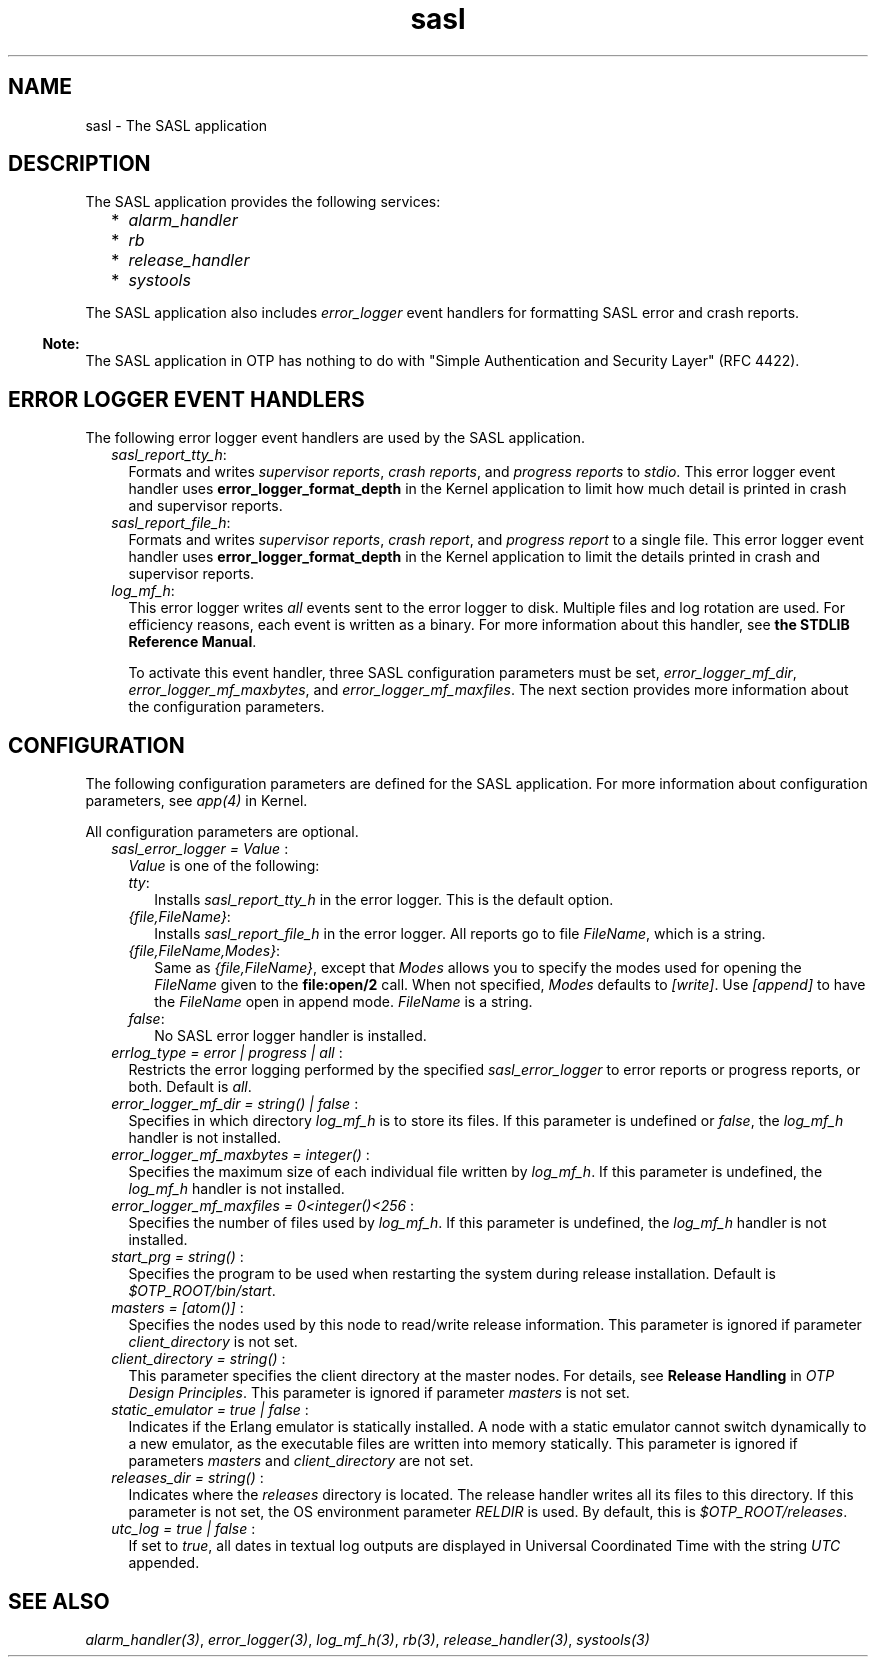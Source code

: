 .TH sasl 7 "sasl 3.0.2" "Ericsson AB" "Erlang Application Definition"
.SH NAME
sasl \- The SASL application
.SH DESCRIPTION
.LP
The SASL application provides the following services:
.RS 2
.TP 2
*
\fIalarm_handler\fR\&
.LP
.TP 2
*
\fIrb\fR\&
.LP
.TP 2
*
\fIrelease_handler\fR\&
.LP
.TP 2
*
\fIsystools\fR\&
.LP
.RE

.LP
The SASL application also includes \fIerror_logger\fR\& event handlers for formatting SASL error and crash reports\&.
.LP

.RS -4
.B
Note:
.RE
The SASL application in OTP has nothing to do with "Simple Authentication and Security Layer" (RFC 4422)\&.

.SH "ERROR LOGGER EVENT HANDLERS"

.LP
The following error logger event handlers are used by the SASL application\&.
.RS 2
.TP 2
.B
\fIsasl_report_tty_h\fR\&:
Formats and writes \fIsupervisor reports\fR\&, \fIcrash reports\fR\&, and \fIprogress reports\fR\& to \fIstdio\fR\&\&. This error logger event handler uses \fBerror_logger_format_depth\fR\& in the Kernel application to limit how much detail is printed in crash and supervisor reports\&.
.TP 2
.B
\fIsasl_report_file_h\fR\&:
Formats and writes \fIsupervisor reports\fR\&, \fIcrash report\fR\&, and \fIprogress report\fR\& to a single file\&. This error logger event handler uses \fBerror_logger_format_depth\fR\& in the Kernel application to limit the details printed in crash and supervisor reports\&.
.TP 2
.B
\fIlog_mf_h\fR\&:
This error logger writes \fIall\fR\& events sent to the error logger to disk\&. Multiple files and log rotation are used\&. For efficiency reasons, each event is written as a binary\&. For more information about this handler, see \fBthe STDLIB Reference Manual\fR\&\&.
.RS 2
.LP
To activate this event handler, three SASL configuration parameters must be set, \fIerror_logger_mf_dir\fR\&, \fIerror_logger_mf_maxbytes\fR\&, and \fIerror_logger_mf_maxfiles\fR\&\&. The next section provides more information about the configuration parameters\&.
.RE
.RE
.SH "CONFIGURATION"

.LP
The following configuration parameters are defined for the SASL application\&. For more information about configuration parameters, see \fB\fIapp(4)\fR\&\fR\& in Kernel\&.
.LP
All configuration parameters are optional\&.
.RS 2
.TP 2
.B
\fIsasl_error_logger = Value \fR\&:
\fIValue\fR\& is one of the following:
.RS 2
.TP 2
.B
\fItty\fR\&:
Installs \fIsasl_report_tty_h\fR\& in the error logger\&. This is the default option\&.
.TP 2
.B
\fI{file,FileName}\fR\&:
Installs \fIsasl_report_file_h\fR\& in the error logger\&. All reports go to file \fIFileName\fR\&, which is a string\&.
.TP 2
.B
\fI{file,FileName,Modes}\fR\&:
Same as \fI{file,FileName}\fR\&, except that \fIModes\fR\& allows you to specify the modes used for opening the \fIFileName\fR\& given to the \fBfile:open/2\fR\& call\&. When not specified, \fIModes\fR\& defaults to \fI[write]\fR\&\&. Use \fI[append]\fR\& to have the \fIFileName\fR\& open in append mode\&. \fIFileName\fR\& is a string\&.
.TP 2
.B
\fIfalse\fR\&:
No SASL error logger handler is installed\&.
.RE
.TP 2
.B
\fIerrlog_type = error | progress | all \fR\&:
Restricts the error logging performed by the specified \fIsasl_error_logger\fR\& to error reports or progress reports, or both\&. Default is \fIall\fR\&\&.
.TP 2
.B
\fIerror_logger_mf_dir = string() | false \fR\&:
Specifies in which directory \fIlog_mf_h\fR\& is to store its files\&. If this parameter is undefined or \fIfalse\fR\&, the \fIlog_mf_h\fR\& handler is not installed\&.
.TP 2
.B
\fIerror_logger_mf_maxbytes = integer() \fR\&:
Specifies the maximum size of each individual file written by \fIlog_mf_h\fR\&\&. If this parameter is undefined, the \fIlog_mf_h\fR\& handler is not installed\&.
.TP 2
.B
\fIerror_logger_mf_maxfiles = 0<integer()<256 \fR\&:
Specifies the number of files used by \fIlog_mf_h\fR\&\&. If this parameter is undefined, the \fIlog_mf_h\fR\& handler is not installed\&.
.TP 2
.B
\fIstart_prg = string() \fR\&:
Specifies the program to be used when restarting the system during release installation\&. Default is \fI$OTP_ROOT/bin/start\fR\&\&.
.TP 2
.B
\fImasters = [atom()] \fR\&:
Specifies the nodes used by this node to read/write release information\&. This parameter is ignored if parameter \fIclient_directory\fR\& is not set\&.
.TP 2
.B
\fIclient_directory = string() \fR\&:
This parameter specifies the client directory at the master nodes\&. For details, see \fBRelease Handling\fR\& in \fIOTP Design Principles\fR\&\&. This parameter is ignored if parameter \fImasters\fR\& is not set\&.
.TP 2
.B
\fIstatic_emulator = true | false \fR\&:
Indicates if the Erlang emulator is statically installed\&. A node with a static emulator cannot switch dynamically to a new emulator, as the executable files are written into memory statically\&. This parameter is ignored if parameters \fImasters\fR\& and \fIclient_directory\fR\& are not set\&.
.TP 2
.B
\fIreleases_dir = string() \fR\&:
Indicates where the \fIreleases\fR\& directory is located\&. The release handler writes all its files to this directory\&. If this parameter is not set, the OS environment parameter \fIRELDIR\fR\& is used\&. By default, this is \fI$OTP_ROOT/releases\fR\&\&.
.TP 2
.B
\fIutc_log = true | false \fR\&:
If set to \fItrue\fR\&, all dates in textual log outputs are displayed in Universal Coordinated Time with the string \fIUTC\fR\& appended\&.
.RE
.SH "SEE ALSO"

.LP
\fB\fIalarm_handler(3)\fR\&\fR\&, \fB\fIerror_logger(3)\fR\&\fR\&, \fB\fIlog_mf_h(3)\fR\&\fR\&, \fB\fIrb(3)\fR\&\fR\&, \fB\fIrelease_handler(3)\fR\&\fR\&, \fB\fIsystools(3)\fR\&\fR\&